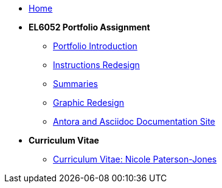 * xref:home::index.adoc[Home]

* [.separated]#**EL6052 Portfolio Assignment**#
** xref:portfolio:index.adoc[Portfolio Introduction]
** xref:portfolio:art1_redesign_cup_instr.adoc[Instructions Redesign]
** xref:portfolio:art2_summary.adoc[Summaries]
** xref:portfolio:art3_graphic_redesign.adoc[Graphic Redesign]
** xref:portfolio:art4_podcast.adoc[Antora and Asciidoc Documentation Site]

* [.separated]#**Curriculum Vitae**#
** xref:cv:index.adoc[Curriculum Vitae: Nicole Paterson-Jones]

////
* [.separated]#**EL6082 Reflective Writing Blog Assignment**#
** xref:blog:index.adoc[Reflective Writing Blog]
////

